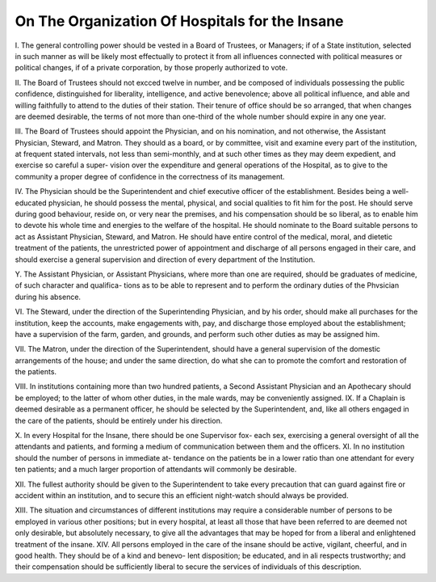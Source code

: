 On The Organization Of Hospitals for the Insane
=================================================

I. The general controlling power should be vested in a Board of Trustees,
or Managers; if of a State institution, selected in such manner as will be
likely most effectually to protect it from all influences connected with political
measures or political changes, if of a private corporation, by those properly
authorized to vote.

II. The Board of Trustees should not excced twelve in number, and be
composed of individuals possessing the public confidence, distinguished for
liberality, intelligence, and active benevolence; above all political influence,
and able and willing faithfully to attend to the duties of their station. Their
tenure of office should be so arranged, that when changes are deemed
desirable, the terms of not more than one-third of the whole number should
expire in any one year.

III. The Board of Trustees should appoint the Physician, and on his
nomination, and not otherwise, the Assistant Physician, Steward, and Matron.
They should as a board, or by committee, visit and examine every part of the
institution, at frequent stated intervals, not less than semi-monthly, and at
such other times as they may deem expedient, and exercise so careful a super-
vision over the expenditure and general operations of the Hospital, as to give
to the community a proper degree of confidence in the correctness of its
management.

IV. The Physician should be the Superintendent and chief executive officer
of the establishment. Besides being a well-educated physician, he should
possess the mental, physical, and social qualities to fit him for the post. He
should serve during good behaviour, reside on, or very near the premises, and
his compensation should be so liberal, as to enable him to devote his whole
time and energies to the welfare of the hospital. He should nominate to the
Board suitable persons to act as Assistant Physician, Steward, and Matron.
He should have entire control of the medical, moral, and dietetic treatment of
the patients, the unrestricted power of appointment and discharge of all
persons engaged in their care, and should exercise a general supervision and
direction of every department of the Institution.

Y. The Assistant Physician, or Assistant Physicians, where more than one
are required, should be graduates of medicine, of such character and qualifica-
tions as to be able to represent and to perform the ordinary duties of the
Phvsician during his absence.

VI. The Steward, under the direction of the Superintending Physician,
and by his order, should make all purchases for the institution, keep the
accounts, make engagements with, pay, and discharge those employed about
the establishment; have a supervision of the farm, garden, and grounds, and
perform such other duties as may be assigned him.

VII. The Matron, under the direction of the Superintendent, should have a
general supervision of the domestic arrangements of the house; and under the
same direction, do what she can to promote the comfort and restoration of the
patients.

VIII. In institutions containing more than two hundred patients, a Second
Assistant Physician and an Apothecary should be employed; to the latter of
whom other duties, in the male wards, may be conveniently assigned.
IX. If a Chaplain is deemed desirable as a permanent officer, he should be
selected by the Superintendent, and, like all others engaged in the care of
the patients, should be entirely under his direction.

X. In every Hospital for the Insane, there should be one Supervisor fox-
each sex, exercising a general oversight of all the attendants and patients,
and forming a medium of communication between them and the officers.
XI. In no institution should the number of persons in immediate at-
tendance on the patients be in a lower ratio than one attendant for every ten
patients; and a much larger proportion of attendants will commonly be
desirable.

XII. The fullest authority should be given to the Superintendent to take
every precaution that can guard against fire or accident within an institution,
and to secure this an efficient night-watch should always be provided.

XIII. The situation and circumstances of different institutions may require
a considerable number of persons to be employed in various other positions;
but in every hospital, at least all those that have been referred to are deemed
not only desirable, but absolutely necessary, to give all the advantages
that may be hoped for from a liberal and enlightened treatment of the insane.
XIV. All persons employed in the care of the insane should be active,
vigilant, cheerful, and in good health. They should be of a kind and benevo-
lent disposition; be educated, and in ali respects trustworthy; and their
compensation should be sufficiently liberal to secure the services of individuals
of this description.

